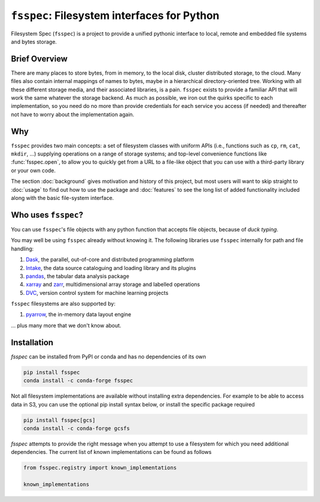 ``fsspec``: Filesystem interfaces for Python
======================================

Filesystem Spec (``fsspec``) is a project to provide a unified pythonic interface to
local, remote and embedded file systems and bytes storage.

Brief Overview
--------------

There are many places to store bytes, from in memory, to the local disk, cluster
distributed storage, to the cloud. Many files also contain internal mappings of names to bytes,
maybe in a hierarchical directory-oriented tree. Working with all these different
storage media, and their associated libraries, is a pain. ``fsspec`` exists to
provide a familiar API that will work the same whatever the storage backend.
As much as possible, we iron out the quirks specific to each implementation,
so you need do no more than provide credentials for each service you access
(if needed) and thereafter not have to worry about the implementation again.

Why
---

``fsspec`` provides two main concepts: a set of filesystem classes with uniform APIs
(i.e., functions such as ``cp``, ``rm``, ``cat``, ``mkdir``, ...) supplying operations on a range of
storage systems; and top-level convenience functions like :func:`fsspec.open`, to allow
you to quickly get from a URL to a file-like object that you can use with a third-party
library or your own code.

The section :doc:`background` gives motivation and history of this project, but
most users will want to skip straight to :doc:`usage` to find out how to use
the package and :doc:`features` to see the long list of added functionality
included along with the basic file-system interface.


Who uses ``fsspec``?
--------------------

You can use ``fsspec``'s file objects with any python function that accepts
file objects, because of *duck typing*.

You may well be using ``fsspec`` already without knowing it.
The following libraries use ``fsspec`` internally for path and file handling:

#. `Dask`_, the parallel, out-of-core and distributed
   programming platform
#. `Intake`_, the data source cataloguing and loading
   library and its plugins
#. `pandas`_, the tabular data analysis package
#. `xarray`_ and `zarr`_, multidimensional array
   storage and labelled operations
#. `DVC`_, version control system
   for machine learning projects

``fsspec`` filesystems are also supported by:

#. `pyarrow`_, the in-memory data layout engine

... plus many more that we don't know about.

.. _Dask: https://dask.org/
.. _Intake: https://intake.readthedocs.io/
.. _pandas: https://pandas.pydata.org/
.. _xarray: http://xarray.pydata.org/
.. _zarr: https://zarr.readthedocs.io/
.. _DVC: https://dvc.org/
.. _pyarrow: https://arrow.apache.org/docs/python/


Installation
------------

`fsspec` can be installed from PyPI or conda and has no dependencies of its own

.. code-block:: sh

   pip install fsspec
   conda install -c conda-forge fsspec

Not all filesystem implementations are available without installing extra
dependencies. For example to be able to access data in S3, you can use the optional
pip install syntax below, or install the specific package required

.. code-block:: sh

   pip install fsspec[gcs]
   conda install -c conda-forge gcsfs

`fsspec` attempts to provide the right message when you attempt to use a filesystem
for which you need additional dependencies.
The current list of known implementations can be found as follows

.. code-block:: python

    from fsspec.registry import known_implementations

    known_implementations
